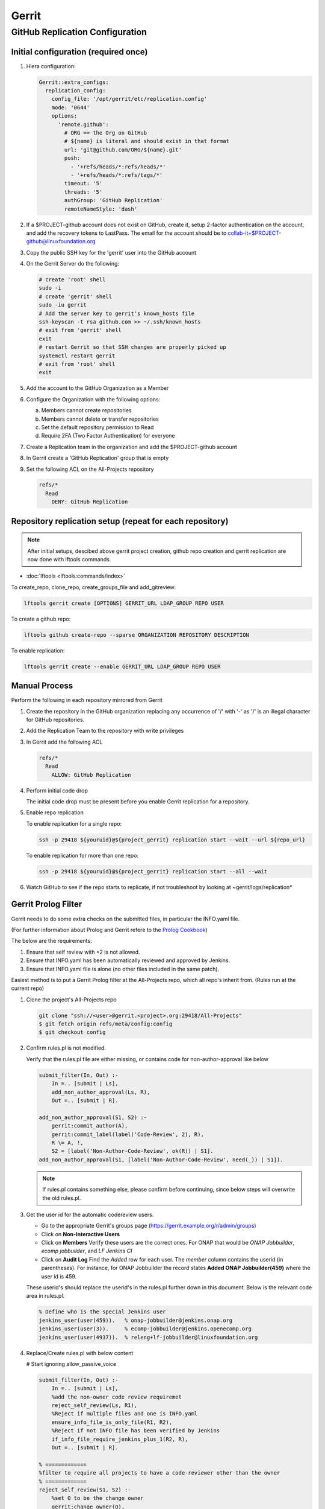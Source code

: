.. _lfreleng-infra-gerrit:

######
Gerrit
######

.. _gerrit-releng-home-overview:

GitHub Replication Configuration
================================

Initial configuration (required once)
-------------------------------------

#. Hiera configuration:

   .. code-block:: yaml

      Gerrit::extra_configs:
        replication_config:
          config_file: '/opt/gerrit/etc/replication.config'
          mode: '0644'
          options:
            'remote.github':
              # ORG == the Org on GitHub
              # ${name} is literal and should exist in that format
              url: 'git@github.com/ORG/${name}.git'
              push:
                - '+refs/heads/*:refs/heads/*'
                - '+refs/heads/*:refs/tags/*'
              timeout: '5'
              threads: '5'
              authGroup: 'GitHub Replication'
              remoteNameStyle: 'dash'

#. If a $PROJECT-github account does not exist on GitHub, create it,
   setup 2-factor authentication on the account, and add the recovery
   tokens to LastPass. The email for the account should be to
   collab-it+$PROJECT-github@linuxfoundation.org

#. Copy the public SSH key for the 'gerrit' user into the GitHub account

#. On the Gerrit Server do the following:

   .. code-block:: bash

      # create 'root' shell
      sudo -i
      # create 'gerrit' shell
      sudo -iu gerrit
      # Add the server key to gerrit's known_hosts file
      ssh-keyscan -t rsa github.com >> ~/.ssh/known_hosts
      # exit from 'gerrit' shell
      exit
      # restart Gerrit so that SSH changes are properly picked up
      systemctl restart gerrit
      # exit from 'root' shell
      exit

#. Add the account to the GitHub Organization as a Member

#. Configure the Organization with the following options:

   a. Members cannot create repositories
   b. Members cannot delete or transfer repositories
   c. Set the default repository permission to Read
   d. Require 2FA (Two Factor Authentication) for everyone

#. Create a Replication team in the organization and add the
   $PROJECT-github account

#. In Gerrit create a 'GitHub Replication' group that is empty

#. Set the following ACL on the All-Projects repository

   .. code-block:: none

      refs/*
        Read
          DENY: GitHub Replication

Repository replication setup (repeat for each repository)
---------------------------------------------------------

.. note::

   After initial setups, descibed above gerrit project creation, github repo creation
   and gerrit replication are now done with lftools commands.


* :doc:`lftools <lftools:commands/index>`

To create_repo, clone_repo, create_groups_file and add_gitreview:

.. code-block:: bash

    lftools gerrit create [OPTIONS] GERRIT_URL LDAP_GROUP REPO USER

To create a github repo:

.. code-block:: bash

    lftools github create-repo --sparse ORGANIZATION REPOSITORY DESCRIPTION

To enable replication:

.. code-block:: bash

    lftools gerrit create --enable GERRIT_URL LDAP_GROUP REPO USER


Manual Process
--------------

Perform the following in each repository mirrored from Gerrit

#. Create the repository in the GitHub organization replacing any
   occurrence of '/' with '-' as '/' is an illegal character for
   GitHub repositories.

#. Add the Replication Team to the repository with write privileges

#. In Gerrit add the following ACL

   .. code-block:: none

      refs/*
        Read
          ALLOW: GitHub Replication

#. Perform initial code drop

   The initial code drop must be present before you enable Gerrit
   replication for a repository.

#. Enable repo replication

   To enable replication for a single repo:

   .. code-block:: none

      ssh -p 29418 ${youruid}@${project_gerrit} replication start --wait --url ${repo_url}

   To enable replication for more than one repo:

   .. code-block:: none

      ssh -p 29418 ${youruid}@${project_gerrit} replication start --all --wait

#. Watch GitHub to see if the repo starts to replicate, if not
   troubleshoot by looking at ~gerrit/logs/replication*


Gerrit Prolog Filter
--------------------

Gerrit needs to do some extra checks on the submitted files, in particular the INFO.yaml file.

(For further information about Prolog and Gerrit refere to the `Prolog Cookbook`_)

.. _Prolog Cookbook: https://gerrit-review.googlesource.com/Documentation/prolog-cookbook.html

The below are the requirements:

#. Ensure that self review with +2 is not allowed.

#. Ensure that INFO.yaml has been automatically reviewed and approved by Jenkins.

#. Ensure that INFO.yaml file is alone (no other files included in the same patch).

Easiest method is to put a Gerrit Prolog filter at the All-Projects repo, which all repo's inherit from.
(Rules run at the current repo)

#. Clone the project's All-Projects repo

   .. code-block:: bash

        git clone "ssh://<user>@gerrit.<project>.org:29418/All-Projects"
        $ git fetch origin refs/meta/config:config
        $ git checkout config

#. Confirm rules.pl is not modified.

   Verify that the rules.pl file are either missing, or contains code for non-author-approval like below

   .. code-block:: prolog

        submit_filter(In, Out) :-
            In =.. [submit | Ls],
            add_non_author_approval(Ls, R),
            Out =.. [submit | R].

        add_non_author_approval(S1, S2) :-
            gerrit:commit_author(A),
            gerrit:commit_label(label('Code-Review', 2), R),
            R \= A, !,
            S2 = [label('Non-Author-Code-Review', ok(R)) | S1].
        add_non_author_approval(S1, [label('Non-Author-Code-Review', need(_)) | S1]).

   .. note::

      If rules.pl contains something else, please confirm before continuing, since below steps will overwrite the old rules.pl.

#. Get the user id for the automatic codereview users.

   - Go to the appropriate Gerrit's groups page (https://gerrit.example.org/r/admin/groups)

   - Click on **Non-Interactive Users**

   - Click on **Members**
     Verify these users are the correct ones.
     For ONAP that would be *ONAP Jobbuilder*, *ecomp jobbuilder*, and *LF Jenkins CI*

   - Click on **Audit Log**
     Find the *Added* row for each user. The *member* column contains the userid (in parentheses).
     For instance, for ONAP Jobbuilder the record states **Added  ONAP Jobbuilder(459)** where the user id is 459.

   These userid's should replace the userid's in the rules.pl further down in this document. Below is the relevant code area in rules.pl.

   .. code-block:: prolog

        % Define who is the special Jenkins user
        jenkins_user(user(459)).   % onap-jobbuilder@jenkins.onap.org
        jenkins_user(user(3)).     % ecomp-jobbuilder@jenkins.openecomp.org
        jenkins_user(user(4937)).  % releng+lf-jobbuilder@linuxfoundation.org

#. Replace/Create rules.pl with below content

   # Start ignoring allow_passive_voice

   .. code-block:: prolog

            submit_filter(In, Out) :-
                In =.. [submit | Ls],
                %add the non-owner code review requiremet
                reject_self_review(Ls, R1),
                %Reject if multiple files and one is INFO.yaml
                ensure_info_file_is_only_file(R1, R2),
                %Reject if not INFO file has been verified by Jenkins
                if_info_file_require_jenkins_plus_1(R2, R),
                Out =.. [submit | R].

            % =============
            %filter to require all projects to have a code-reviewer other than the owner
            % =============
            reject_self_review(S1, S2) :-
                %set O to be the change owner
                gerrit:change_owner(O),
                %find a +2 code review, if it exists, and set R to be the reviewer
                gerrit:commit_label(label('Code-Review', 2), R),
                %if there is a +2 review from someone other than the owner, then the filter has no work to do, assign S2 to S1
                R \= O, !,
                %the cut (!) predicate prevents further rules from being consulted
                S2 = S1.

            reject_self_review(S1, S2) :-
                %set O to be the change owner
                gerrit:change_owner(O),
                %find a +2 code review, if it exists, and set R to be the reviewer - comment sign was missing
                gerrit:commit_label(label('Code-Review', 2), R),
                R = O, !,
                %if there is not a +2 from someone else (above rule), and there is a +2 from the owner, reject with a self-reviewed label
                S2 = [label('Self-Reviewed', reject(O))|S1].

            % if the above two rules did not make it to the ! predicate, there are not any +2s so let the default rules through unfiltered
            reject_self_review(S1, S1).


            % =============
            % Filter to require one file to be uploaded, if file is INFO.yaml
            % =============
            ensure_info_file_is_only_file(S1, S2) :-
                % Ask how many files changed
                gerrit:commit_stats(ModifiedFiles, _, _),
                % Check if more than 1 file has changed
                ModifiedFiles > 1,
                % Check if one file name is INFO.yaml
                gerrit:commit_delta('^INFO.yaml$'),
                % If above two statements are true, give the cut (!) predicate.
                !,
                %set O to be the change owner
                gerrit:change_owner(O),
                % If you reached here, then reject with Label.
                S2 = [label('INFO-File-Not-Alone', reject(O))|S1].

            ensure_info_file_is_only_file(S1, S1).


            % =============
            % Filter to require approved jenkins user to give +1 if INFO file
            % =============
            % Define who is the special Jenkins user
            jenkins_user(user(459)).   % onap-jobbuilder@jenkins.onap.org
            jenkins_user(user(3)).     % ecomp-jobbuilder@jenkins.openecomp.org
            jenkins_user(user(4937)).  % releng+lf-jobbuilder@linuxfoundation.org


            is_it_only_INFO_file() :-
                % Ask how many files changed
                gerrit:commit_stats(ModifiedFiles, _, _),
                % Check that only 1 file is changed
                ModifiedFiles = 1,
                % Check if changed file name is INFO.yaml
                gerrit:commit_delta('^INFO.yaml$').

            if_info_file_require_jenkins_plus_1(S1, S2) :-
                % Check if only INFO file is changed.
                is_it_only_INFO_file(),
                % Check that Verified is set to +1
                gerrit:commit_label(label('Verified', 1), U),
                % Confirm correct user gave the +1
                jenkins_user(U),
                !,
                %set O to be the change owner
                gerrit:change_owner(O),
                % Jenkins has verified file.
                S2 = [label('Verified-By-Jenkins', ok(O))|S1].

            if_info_file_require_jenkins_plus_1(S1, S2) :-
                % Check if only INFO file is changed.
                is_it_only_INFO_file(),
                % Check if Verified failed (-1) +1
                gerrit:commit_label(label('Verified', -1), U),
                % Confirm correct user gave the -1
                jenkins_user(U),
                !,
                %set O to be the change owner
                gerrit:change_owner(O),
                % Jenkins failed verifying file.
                S2 = [label('Verified-By-Jenkins', reject(O))|S1].

            if_info_file_require_jenkins_plus_1(S1, S2) :-
                % Check if only INFO file is changed.
                is_it_only_INFO_file(),
                !,
                %set O to be the change owner
                gerrit:change_owner(O),
                S2 = [label('Verified-By-Jenkins', need(O))|S1].

            if_info_file_require_jenkins_plus_1(S1, S1).

#. Push it to Gerrit

   .. code-block:: bash

          $ git add rules.pl
          $ git commit -m "LF initial prolog filter"
          $ git push origin HEAD:refs/meta/config

   # Stop ignoring
